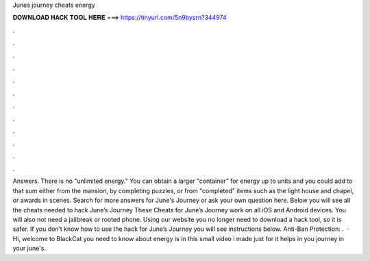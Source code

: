 Junes journey cheats energy

𝐃𝐎𝐖𝐍𝐋𝐎𝐀𝐃 𝐇𝐀𝐂𝐊 𝐓𝐎𝐎𝐋 𝐇𝐄𝐑𝐄 ===> https://tinyurl.com/5n9bysrn?344974

.

.

.

.

.

.

.

.

.

.

.

.

Answers. There is no "unlimited energy." You can obtain a larger "container" for energy up to units and you could add to that sum either from the mansion, by completing puzzles, or from "completed" items such as the light house and chapel, or awards in scenes. Search for more answers for June's Journey or ask your own question here. Below you will see all the cheats needed to hack June’s Journey These Cheats for June’s Journey work on all iOS and Android devices. You will also not need a jailbreak or rooted phone. Using our website you no longer need to download a hack tool, so it is safer. If you don’t know how to use the hack for June’s Journey you will see instructions below. Anti-Ban Protection: .  · Hi, welcome to BlackCat  you need to know about energy is in this small video i made just for  it helps in you journey in your june's.